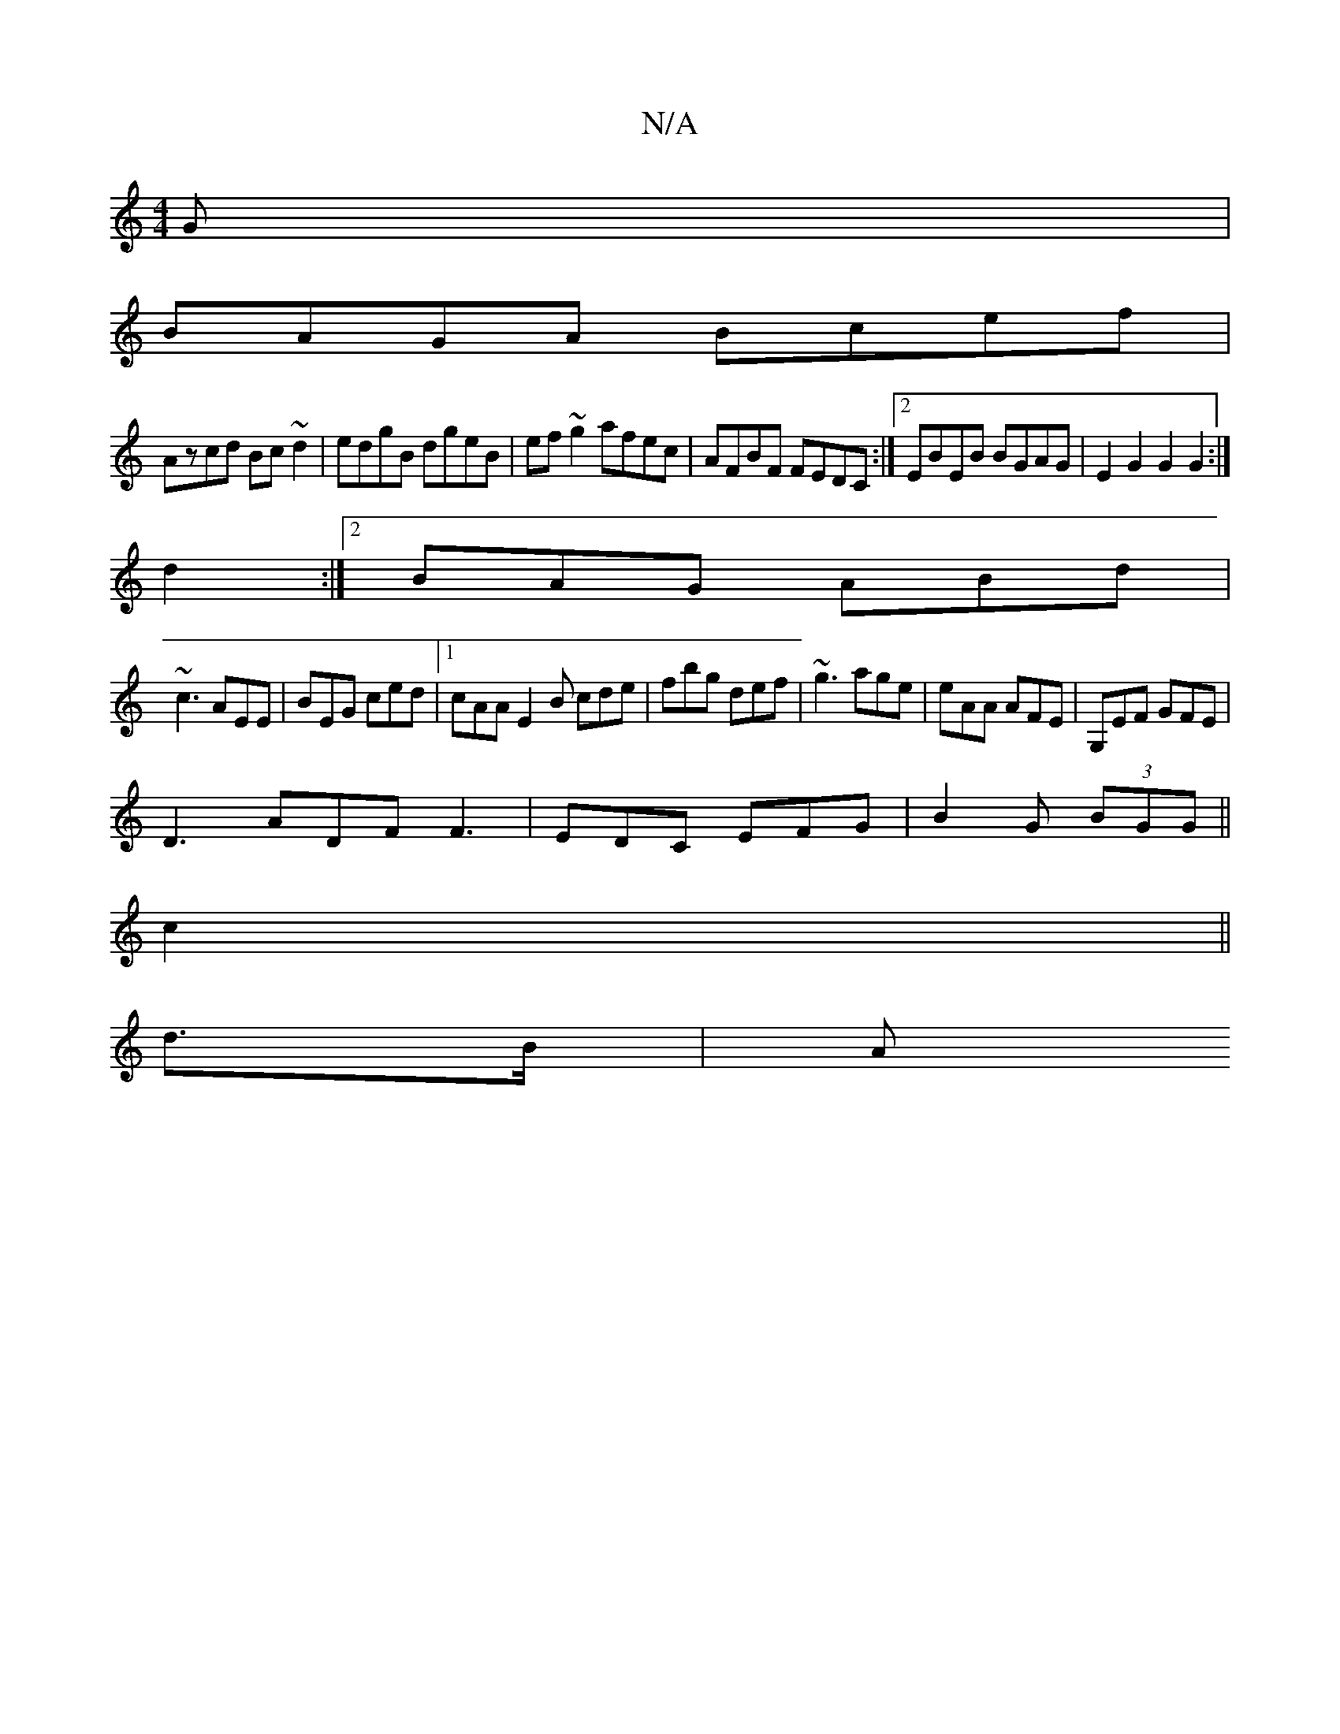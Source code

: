 X:1
T:N/A
M:4/4
R:N/A
K:Cmajor
G|
BAGA Bcef|
Azcd Bc~d2|edgB dgeB|ef~g2 afec|AFBF FEDC:|2 EBEB BGAG|E2G2 G2G2:|
d2:|2 BAG ABd|
~c3 AEE|BEG ced|1 cAA E2B cde|fbg def|~g3 age|eAA AFE|G,EF GFE|
D3 ADF F3|EDC EFG|B2G (3BGG||
c2||
d>B|A